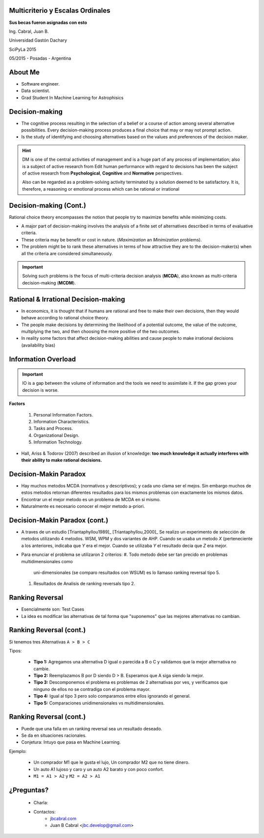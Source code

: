 .. =============================================================================
.. ICONS
.. =============================================================================




.. =============================================================================
.. CONTENT
.. =============================================================================

Multicriterio y Escalas Ordinales
---------------------------------

.. class:: center

    **Sus becas fueron asignadas con esto**


.. class:: center

    Ing. Cabral, Juan B.


.. class:: center

    Universidad Gastón Dachary

    SciPyLa 2015

    05/2015 - Posadas - Argentina


About Me
--------

- Software engineer.
- Data scientist.
- Grad Student In Machine Learning for Astrophisics




Decision-making
---------------

-   The cognitive process resulting in the selection of a belief or a course of
    action among several alternative possibilities. Every decision-making
    process produces a final choice that may or may not prompt action.
-   Is the study of identifying and choosing alternatives based on the values
    and preferences of the decision maker.

.. hint::

    DM is one of the central activities of management and is a huge part of
    any process of implementation; also is a subject of active research from
    Edit human performance with regard to decisions has been the subject of
    active research from **Psychological**, **Cognitive** and **Normative**
    perspectives.

    Also can be regarded as a problem-solving activity terminated by a
    solution deemed to be satisfactory. It is, therefore, a reasoning or
    emotional process which can be rational or irrational


Decision-making (Cont.)
-----------------------

.. class:: center

    Rational choice theory encompasses the notion that people try to maximize
    benefits while minimizing costs.


-   A major part of decision-making involves the analysis of a finite set of
    alternatives described in terms of evaluative criteria.
-   These criteria may be benefit or cost in nature. (*Maximization* an
    *Minimization* problems).
-   The problem might be to rank these alternatives in terms of how attractive
    they are to the decision-maker(s) when all the criteria are considered
    simultaneously.

.. important::

    .. class:: center

        Solving such problems is the focus of multi-criteria decision analysis
        (**MCDA**), also known as multi-criteria decision-making (**MCDM**).


Rational & Irrational Decision-making
-------------------------------------

-   In economics, it is thought that if humans are rational and free to make
    their  own decisions, then they would behave according to rational choice
    theory.
-   The people make decisions by determining the likelihood of a potential
    outcome, the value of the outcome, multiplying the two, and then
    choosing the more positive of the two outcomes.
-   In reality some factors that affect decision-making abilities and cause
    people to make irrational decisions (availability bias)


Information Overload
--------------------

.. important::

    IO is a gap between the volume of information and the tools we need to
    assimilate it. If the gap grows your decision is worse.

**Factors**

    #. Personal Information Factors.
    #. Information Characteristics.
    #. Tasks and Process.
    #. Organizational Design.
    #. Information Technology.

-   Hall, Ariss & Todorov (2007) described an
    illusion of knowledge: **too much knowledge it actually interferes with**
    **their ability to make rational decisions.**




Decision-Makin Paradox
----------------------

-   Hay muchos metodos MCDA (normativos y descriptivos); y cada uno clama ser
    el mejos. Sin embargo muchos de estos metodos retornan diferentes resultados
    para los mismos problemas con exactamente los mismos datos.
-   Encontrar un el mejor metodo es un problema de MCDA en si mismo.
-   Naturalmente es necesario conocer el mejor metodo a-priori.


Decision-Makin Paradox (cont.)
------------------------------

-   A traves de un estudio [Triantaphyllou1989]_ [Triantaphyllou,2000]_
    Se realizo un experimento de selección de metodos utilizando 4 metodos.
    WSM, WPM y dos variantes de AHP. Cuando se usaba un metodo *X*
    (perteneciente a los anteriores, indicaba que *Y* era el mejor. Cuando se
    utilizaba *Y* el resultado decia que *Z* era mejor.
-   Para enunciar el problema se utilizaron 2 criterios:
    #.  Todo metodo debe ser tan precido en problemas multidimensionales como
        uni-dimensionales (se comparo resultados con WSUM) es lo llamaso
        ranking reversal tipo 5.
    #.  Resultados de Analisis de ranking reversals tipo 2.


Ranking Reversal
----------------

-   Esencialmente son: Test Cases
-   La idea es modificar las alternativas de tal forma que "suponemos" que las
    mejores alternativas no cambian.


Ranking Reversal (cont.)
------------------------

Si tenemos tres Alternativas ``A > B > C``

Tipos:

    -   **Tipo 1:** Agregamos una alternativa D igual o parecida a B o C y
        validamos que la mejor alternativa no cambie.
    -   **Tipo 2:** Reemplazamos B por D siendo D > B. Esperamos que A
        siga siendo la mejor.
    -   **Tipo 3:** Descomponemos el problema es problemas de 2 alternativas
        por ves, y verificamos que ninguno de ellos no se contradiga con el
        problema mayor.
    -   **Tipo 4:** Igual al tipo 3 pero solo comparamos entre ellos ignorando
        el general.
    -   **Tipo 5:** Comparaciones unidimensionales vs multidimensionales.


Ranking Reversal (cont.)
------------------------

-   Puede que una falla en un ranking reversal sea un resultado deseado.
-   Se da en situaciones racionales.
-   Conjetura: Intuyo que pasa en Machine Learning.

Ejemplo:

    - Un comprador M1 que le gusta el lujo, Un comprador M2 que no tiene
      dinero.
    - Un auto A1 lujoso y caro y un auto A2 barato y con poco confort.
    - ``M1 = A1 > A2`` y ``M2 = A2 > A1``



¿Preguntas?
-----------

    - Charla:
    - Contactos:
        - `jbcabral.com <http://jbcabral.com>`_
        - Juan B Cabral <`jbc.develop@gmail.com <mailto:jbc.develop@gmail.com>`_>




